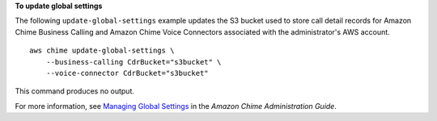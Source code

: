 **To update global settings**

The following ``update-global-settings`` example updates the S3 bucket used to store call detail records for Amazon Chime Business Calling and Amazon Chime Voice Connectors associated with the administrator's AWS account. ::

    aws chime update-global-settings \
        --business-calling CdrBucket="s3bucket" \
        --voice-connector CdrBucket="s3bucket"

This command produces no output.

For more information, see `Managing Global Settings <https://docs.aws.amazon.com/chime/latest/ag/manage-global.html>`__ in the *Amazon Chime Administration Guide*.
